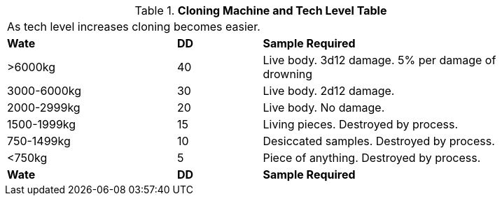 .*Cloning Machine and Tech Level Table*
[width="85%",cols="^2,^1,<3",frame="all", stripes="even"]
|===
3+<|As tech level increases cloning becomes easier.
s|Wate
s|DD
s|Sample Required

|>6000kg
|40
|Live body. 3d12 damage.
5% per damage of drowning

|3000-6000kg
|30
|Live body. 2d12 damage.

|2000-2999kg
|20
|Live body. No damage.

|1500-1999kg
|15
|Living pieces. Destroyed by process.

|750-1499kg
|10
|Desiccated samples. Destroyed by process.

|<750kg
|5
|Piece of anything. Destroyed by process. 

s|Wate
s|DD
s|Sample Required


|===
